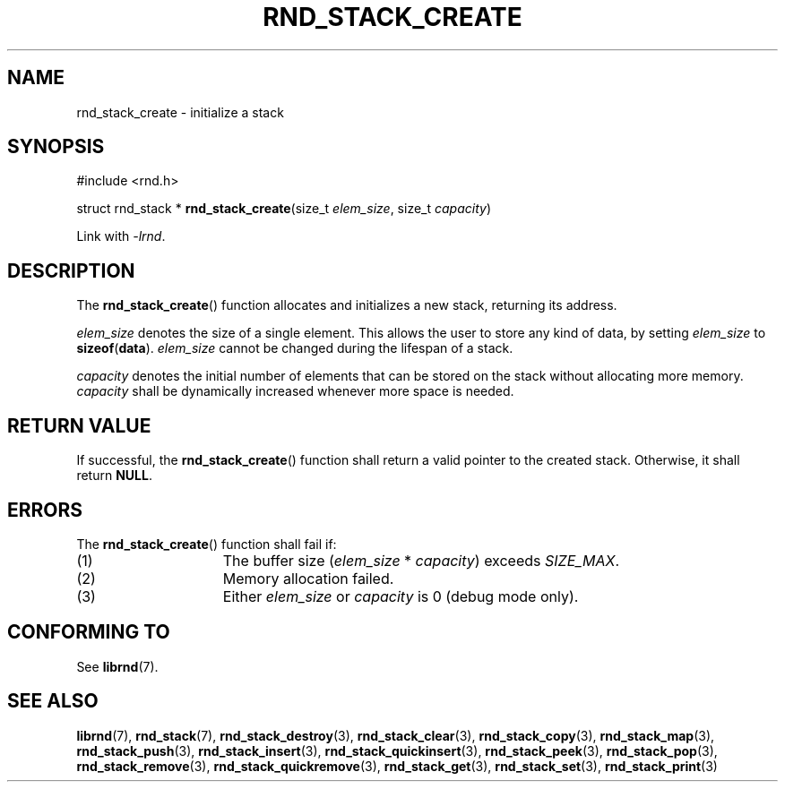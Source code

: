 .TH RND_STACK_CREATE 3 DATE "librnd-VERSION"
.SH NAME
rnd_stack_create \- initialize a stack
.SH SYNOPSIS
.ad l
#include <rnd.h>
.sp
struct rnd_stack *
.BR rnd_stack_create (size_t
.IR elem_size ,
size_t
.IR capacity )
.sp
Link with \fI-lrnd\fP.
.ad
.SH DESCRIPTION
The
.BR rnd_stack_create ()
function allocates and initializes a new stack, returning its address.
.P
.I elem_size
denotes the size of a single element. This allows the user to store any kind of
data, by setting
.I elem_size
to
.BR sizeof ( data ).
.I elem_size
cannot be changed during the lifespan of a stack.
.P
.I capacity
denotes the initial number of elements that can be stored on the stack without
allocating more memory.
.I capacity
shall be dynamically increased whenever more space is needed.
.SH RETURN VALUE
If successful, the
.BR rnd_stack_create ()
function shall return a valid pointer to the created stack. Otherwise, it shall
return
.BR NULL .
.SH ERRORS
The
.BR rnd_stack_create ()
function shall fail if:
.IP (1) 1.5i
The buffer size
.RI ( elem_size "\ *\ " capacity )
exceeds
.IR SIZE_MAX .
.IP (2) 1.5i
Memory allocation failed.
.IP (3) 1.5i
Either
.I elem_size
or
.I capacity
is 0 (debug mode only).
.SH CONFORMING TO
See
.BR librnd (7).
.SH SEE ALSO
.ad l
.BR librnd (7),
.BR rnd_stack (7),
.BR rnd_stack_destroy (3),
.BR rnd_stack_clear (3),
.BR rnd_stack_copy (3),
.BR rnd_stack_map (3),
.BR rnd_stack_push (3),
.BR rnd_stack_insert (3),
.BR rnd_stack_quickinsert (3),
.BR rnd_stack_peek (3),
.BR rnd_stack_pop (3),
.BR rnd_stack_remove (3),
.BR rnd_stack_quickremove (3),
.BR rnd_stack_get (3),
.BR rnd_stack_set (3),
.BR rnd_stack_print (3)
